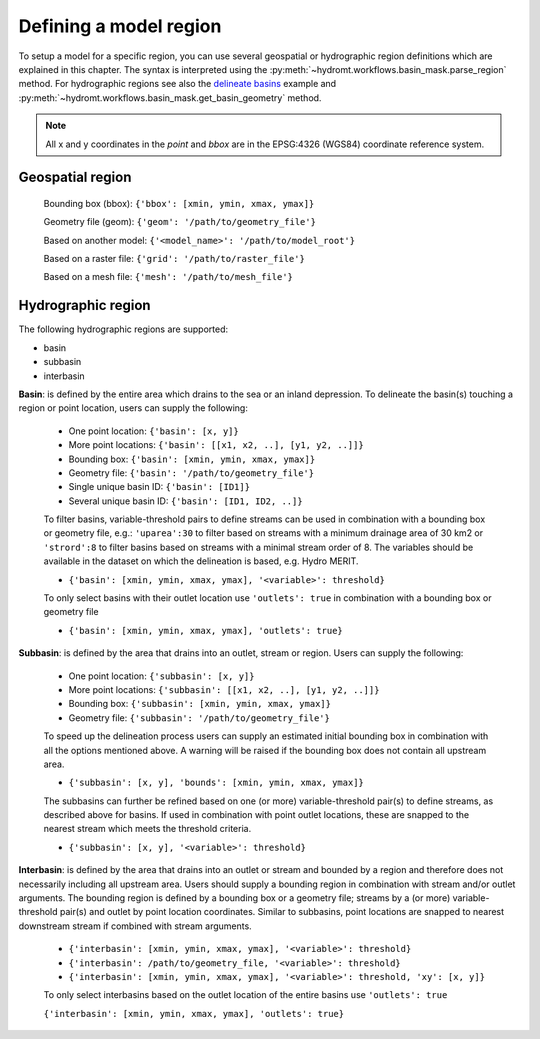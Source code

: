 .. _region:

Defining a model region
-----------------------

To setup a model for a specific region, you can use several geospatial or hydrographic region definitions which are explained in this chapter.
The syntax is interpreted using the :py:meth:`~hydromt.workflows.basin_mask.parse_region` method.
For hydrographic regions see also the `delineate basins <../_examples/delineate_basin.ipynb>`_ example and :py:meth:`~hydromt.workflows.basin_mask.get_basin_geometry` method.

.. NOTE::

    All x and y coordinates in the *point* and *bbox* are in the EPSG:4326 (WGS84) coordinate reference system.

Geospatial region
^^^^^^^^^^^^^^^^^

    Bounding box (bbox): ``{'bbox': [xmin, ymin, xmax, ymax]}``

    Geometry file (geom): ``{'geom': '/path/to/geometry_file'}``

    Based on another model: ``{'<model_name>': '/path/to/model_root'}``

    Based on a raster file: ``{'grid': '/path/to/raster_file'}``

    Based on a mesh file: ``{'mesh': '/path/to/mesh_file'}``

Hydrographic region
^^^^^^^^^^^^^^^^^^^

The following hydrographic regions are supported:

- basin
- subbasin
- interbasin


**Basin**: is defined by the entire area which drains to the sea or an inland depression.
To delineate the basin(s) touching a region or point location, users can supply the following:

    - One point location: ``{'basin': [x, y]}``

    - More point locations: ``{'basin': [[x1, x2, ..], [y1, y2, ..]]}``

    - Bounding box: ``{'basin': [xmin, ymin, xmax, ymax]}``

    - Geometry file: ``{'basin': '/path/to/geometry_file'}``

    - Single unique basin ID: ``{'basin': [ID1]}``

    - Several unique basin ID: ``{'basin': [ID1, ID2, ..]}``

    To filter basins, variable-threshold pairs to define streams can be used in combination with
    a bounding box or geometry file, e.g.: ``'uparea':30`` to filter based on streams with
    a minimum drainage area of 30 km2 or ``'strord':8`` to filter basins based on streams
    with a minimal stream order of 8. The variables should be available in the dataset on which
    the delineation is based, e.g. Hydro MERIT.

    - ``{'basin': [xmin, ymin, xmax, ymax], '<variable>': threshold}``

    To only select basins with their outlet location use ``'outlets': true`` in combination with
    a bounding box or geometry file

    - ``{'basin': [xmin, ymin, xmax, ymax], 'outlets': true}``


**Subbasin**: is defined by the area that drains into an outlet, stream or region.
Users can supply the following:

    - One point location: ``{'subbasin': [x, y]}``

    - More point locations: ``{'subbasin': [[x1, x2, ..], [y1, y2, ..]]}``

    - Bounding box: ``{'subbasin': [xmin, ymin, xmax, ymax]}``

    - Geometry file: ``{'subbasin': '/path/to/geometry_file'}``

    To speed up the delineation process users can supply an estimated initial
    bounding box in combination with all the options mentioned above.
    A warning will be raised if the bounding box does not contain all upstream area.

    - ``{'subbasin': [x, y], 'bounds': [xmin, ymin, xmax, ymax]}``

    The subbasins can further be refined based on one (or more) variable-threshold pair(s)
    to define streams, as described above for basins. If used in combination with point outlet locations,
    these are snapped to the nearest stream which meets the threshold criteria.

    - ``{'subbasin': [x, y], '<variable>': threshold}``


**Interbasin**: is defined by the area that drains into an outlet or stream and
bounded by a region and therefore does not necessarily including all upstream area.
Users should supply a bounding region in combination with stream and/or outlet arguments.
The bounding region is defined by a bounding box or a geometry file; streams by a
(or more) variable-threshold pair(s) and outlet by point location coordinates.
Similar to subbasins, point locations are snapped to nearest downstream stream if
combined with stream arguments.

    - ``{'interbasin': [xmin, ymin, xmax, ymax], '<variable>': threshold}``

    - ``{'interbasin': /path/to/geometry_file, '<variable>': threshold}``

    - ``{'interbasin': [xmin, ymin, xmax, ymax], '<variable>': threshold, 'xy': [x, y]}``

    To only select interbasins based on the outlet location of the entire basins use ``'outlets': true``

    ``{'interbasin': [xmin, ymin, xmax, ymax], 'outlets': true}``

.. image:: ../_static/region.png
